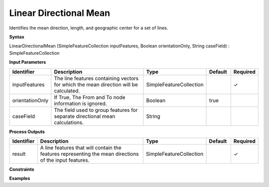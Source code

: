 .. _directionalmean:

Linear Directional Mean
=======================

Identifies the mean direction, length, and geographic center for a set of lines.

**Syntax**

LinearDirectionalMean (SimpleFeatureCollection inputFeatures, Boolean orientationOnly, String caseField) : SimpleFeatureCollection

**Input Parameters**

.. list-table::
   :widths: 10 50 20 10 10

   * - **Identifier**
     - **Description**
     - **Type**
     - **Default**
     - **Required**

   * - inputFeatures
     - The line features containing vectors for which the mean direction will be calculated.
     - SimpleFeatureCollection
     - 
     - ✓

   * - orientationOnly
     - If True, The From and To node information is ignored.
     - Boolean
     - true
     - 

   * - caseField
     - The field used to group features for separate directional mean calculations.
     - String
     - 
     - 

**Process Outputs**

.. list-table::
   :widths: 10 50 20 10 10

   * - **Identifier**
     - **Description**
     - **Type**
     - **Default**
     - **Required**

   * - result
     - A line features that will contain the features representing the mean directions of the input features.
     - SimpleFeatureCollection
     - 
     - ✓

**Constraints**

 

**Examples**

